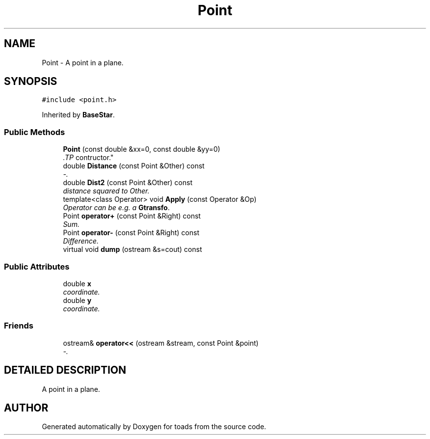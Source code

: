 .TH "Point" 3 "8 Feb 2004" "toads" \" -*- nroff -*-
.ad l
.nh
.SH NAME
Point \- A point in a plane. 
.SH SYNOPSIS
.br
.PP
\fC#include <point.h>\fR
.PP
Inherited by \fBBaseStar\fR.
.PP
.SS Public Methods

.in +1c
.ti -1c
.RI "\fBPoint\fR (const double &xx=0, const double &yy=0)"
.br
.RI "\fI.TP
contructor.\fR"
.ti -1c
.RI "double \fBDistance\fR (const Point &Other) const"
.br
.RI "\fI-.\fR"
.ti -1c
.RI "double \fBDist2\fR (const Point &Other) const"
.br
.RI "\fIdistance squared to Other.\fR"
.ti -1c
.RI "template<class Operator> void \fBApply\fR (const Operator &Op)"
.br
.RI "\fIOperator can be e.g. a \fBGtransfo\fR.\fR"
.ti -1c
.RI "Point \fBoperator+\fR (const Point &Right) const"
.br
.RI "\fISum.\fR"
.ti -1c
.RI "Point \fBoperator-\fR (const Point &Right) const"
.br
.RI "\fIDifference.\fR"
.ti -1c
.RI "virtual void \fBdump\fR (ostream &s=cout) const"
.br
.in -1c
.SS Public Attributes

.in +1c
.ti -1c
.RI "double \fBx\fR"
.br
.RI "\fIcoordinate.\fR"
.ti -1c
.RI "double \fBy\fR"
.br
.RI "\fIcoordinate.\fR"
.in -1c
.SS Friends

.in +1c
.ti -1c
.RI "ostream& \fBoperator<<\fR (ostream &stream, const Point &point)"
.br
.RI "\fI-.\fR"
.in -1c
.SH DETAILED DESCRIPTION
.PP 
A point in a plane.
.PP


.SH AUTHOR
.PP 
Generated automatically by Doxygen for toads from the source code.